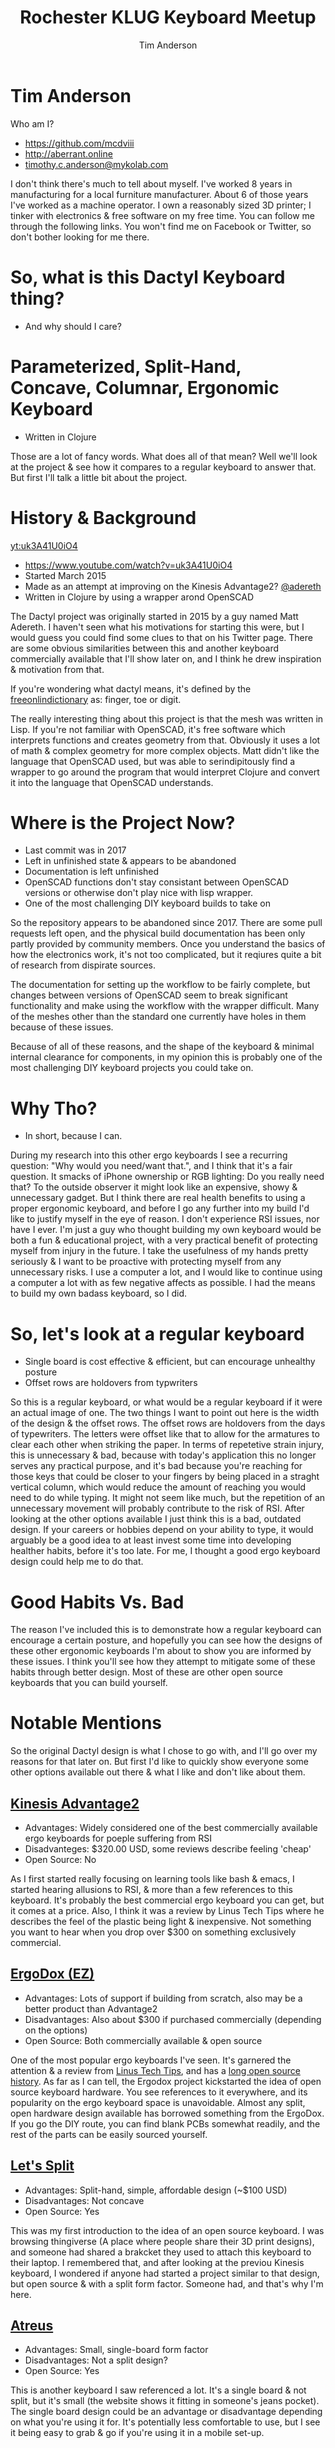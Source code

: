 #+TITLE: Rochester KLUG Keyboard Meetup
#+AUTHOR: Tim Anderson
#+REVEAL_THEME: moon
#+REVEAL_TRANS: fade
#+REVEAL_MAX_SCALE: 0.85
#+REVEAL_MARGIN: 0.2
#+OPTIONS: reveal_slide_number:nil toc:nil num:nil

* Tim Anderson
Who am I?
- https://github.com/mcdviii
- http://aberrant.online
- [[mailto:timothy.c.anderson@mykolab.com][timothy.c.anderson@mykolab.com]]

#+BEGIN_NOTES
I don't think there's much to tell about myself. I've worked 8 years in
manufacturing for a local furniture manufacturer. About 6 of those years I've worked as a machine operator.
I own a reasonably sized 3D printer; I tinker with electronics & free
software on my free time.
You can follow me through the following links. You won't find me on Facebook or
Twitter, so don't bother looking for me there.
#+END_NOTES

* So, what is this Dactyl Keyboard thing?
- And why should I care?
[[file:img/brooke_baldwin.jpg]]
* Parameterized, Split-Hand, Concave, Columnar, Ergonomic Keyboard
- Written in Clojure
#+ATTR_REVEAL: :frag (fade-in fade-in fade-in)
[[file:img/chan.png]]
#+BEGIN_NOTES
Those are a lot of fancy words. What does all of that mean? Well we'll look at
the project & see how it compares to a regular keyboard to answer that. But
first I'll talk a little bit about the project.
#+END_NOTES

* History & Background
[[yt:uk3A41U0iO4]]
- [[https://www.youtube.com/watch?v=uk3A41U0iO4]]
- Started March 2015
- Made as an attempt at improving on the Kinesis Advantage2? [[https://twitter.com/adereth][@adereth]]
- Written in Clojure by using a wrapper arond OpenSCAD
#+BEGIN_NOTES
The Dactyl project was originally started in 2015 by a guy named Matt Adereth. I
haven't seen what his motivations for starting this were, but I would guess you
could find some clues to that on his Twitter page. There are some obvious
similarities between this and another keyboard commercially available that I'll
show later on, and I think he drew inspiration & motivation from that.

If you're wondering what dactyl means, it's defined by the [[https://www.thefreedictionary.com/dactyl][freeonlindictionary]]
as: finger, toe or digit.

The really interesting thing about this project is that the mesh was written in Lisp. If
you're not familiar with OpenSCAD, it's free software which interprets functions
and creates geometry from that. Obviously it uses a lot of math & complex
geometry for more complex objects. Matt didn't like the language that OpenSCAD
used, but was able to serindipitously find a wrapper to go around the program that would
interpret Clojure and convert it into the language that OpenSCAD understands.
#+END_NOTES

* Where is the Project Now?
- Last commit was in 2017
- Left in unfinished state & appears to be abandoned
- Documentation is left unfinished
- OpenSCAD functions don't stay consistant between OpenSCAD versions or otherwise
  don't play nice with lisp wrapper.
- One of the most challenging DIY keyboard builds to take on
#+BEGIN_NOTES
So the repository appears to be abandoned since 2017. There are some pull
requests left open, and the physical build documentation has been only partly provided by
community members. Once you understand the basics of how the electronics work, it's
not too complicated, but it reqiures quite a bit of research from dispirate
sources.

The documentation for setting up the workflow to be fairly complete, but changes
between versions of OpenSCAD seem to break significant functionality and make
using the workflow with the wrapper difficult. Many of the meshes other than the
standard one currently have holes in them because of these issues.

Because of all of these reasons, and the shape of the keyboard & minimal
internal clearance for components, in my opinion this is probably one of the
most challenging DIY keyboard projects you could take on.
#+END_NOTES

* Why Tho?
#+ATTR_REVEAL: :frag (fade-in fade-in fade-in)
- In short, because I can.
#+BEGIN_NOTES
During my research into this other ergo keyboards I see a recurring
question: "Why would you need/want that.", and I think that it's a fair question.
It smacks of iPhone ownership or RGB lighting: Do you really need that? To the
outside observer it might look like an expensive, showy & unnecessary gadget.
But I think there are real health benefits to using a proper ergonomic keyboard,
and before I go any further into my build I'd like to justify myself in the eye
of reason.
I don't experience RSI issues, nor have I ever. I'm just a guy who thought
building my own keyboard would be both a fun & educational project, with a very
practical benefit of protecting myself from injury in the future. I take the
usefulness of my hands pretty seriously & I want to be proactive with protecting myself from any
unnecessary risks. I use a computer a lot, and I would like to continue using a
computer a lot with as few negative affects as possible. I had the means to
build my own badass keyboard, so I did.
#+END_NOTES

* So, let's look at a regular keyboard
[[file:img/KB_United_States.svg]]
- Single board is cost effective & efficient, but can encourage unhealthy posture
- Offset rows are holdovers from typwriters
#+BEGIN_NOTES
So this is a regular keyboard, or what would be a regular keyboard if it were an
actual image of one. The two things I want to point out here is the width of the design
& the offset rows. The offset rows are holdovers from the days of typewriters.
The letters were offset like that to allow for the armatures to clear each other
when striking the paper. In terms of repetetive strain injury, this is
unnecessary & bad, because with today's application this no longer serves any practical
purpose, and it's bad because you're reaching for those keys that could
be closer to your fingers by being placed in a straght vertical column, which would reduce the amount of
reaching you would need to do while typing. It might not seem like much, but the
repetition of an unnecessary movement will probably contribute to the risk of
RSI. After looking at the other options available I just think this is a bad,
outdated design.
If your careers or hobbies depend on your ability to type, it
would arguably be a good idea to at least invest some time
into developing healther habits, before it's too late. For me, I thought a good
ergo keyboard design could help me to do that.
#+END_NOTES

* Good Habits Vs. Bad
[[file:img/keyboard_rsi_prevent.jpg]]
#+BEGIN_NOTES
The reason I've included this is to demonstrate how a regular
keyboard can encourage a certain posture, and hopefully you can see how the designs of these other ergonomic keyboards I'm about to
show you are informed by these issues. I think you'll see how they attempt to
mitigate some of these habits through better design.
Most of these are other open source keyboards that you can build yourself.
#+END_NOTES

* Notable Mentions
#+BEGIN_NOTES
So the original Dactyl design is what I chose to go with, and I'll go over my
reasons for that later on. But first I'd like to quickly show everyone some
other options available out there & what I like and don't like about them.
#+END_NOTES
** [[https://kinesis-ergo.com/shop/advantage2/][Kinesis Advantage2]]

[[file:img/Kinesis_Adv2.jpg]]

#+ATTR_REVEAL: :frag (fade-in fade-in fade-in)
- Advantages: Widely considered one of the best commercially available ergo
  keyboards for poeple suffering from RSI
- Disadvanteges: $320.00 USD, some reviews describe feeling 'cheap'
- Open Source: No
#+BEGIN_NOTES
As I first started really focusing on learning tools like bash & emacs, I
started hearing allusions to RSI, & more than a few references to this keyboard.
It's probably the best commercial ergo keyboard you can get, but it comes at a
price. Also, I think it was a review by Linus Tech Tips where he describes the
feel of the plastic being light & inexpensive. Not something you want to hear
when you drop over $300 on something exclusively commercial.
#+END_NOTES

** [[https://ergodox-ez.com/][ErgoDox (EZ)]]

[[file:img/Ergodox_EZ.jpg]]

#+ATTR_REVEAL: :frag (fade-in fade-in fade-in)
- Advantages: Lots of support if building from scratch, also may be a better
  product than Advantage2
- Disadvantages: Also about $300 if purchased commercially (depending on the options)
- Open Source: Both commercially available & open source
#+BEGIN_NOTES
One of the most popular ergo keyboards I've seen. It's garnered the attention &
a review from [[https://www.youtube.com/watch?v=LALQsqZP1nA][Linus Tech Tips]], and has a [[https://www.ergodox.io/][long open source history]]. As far as I
can tell, the Ergodox project kickstarted the idea of open source
keyboard hardware. You see references to it everywhere, and its popularity on
the ergo keyboard space is unavoidable. Almost any split, open hardware design
available has borrowed something from the ErgoDox. If you go the DIY route, you can find blank PCBs somewhat
readily, and the rest of the parts can be easily sourced yourself.
#+END_NOTES

** [[https://github.com/nicinabox/lets-split-guide][Let's Split]]

[[file:img/Let's_Split.jpg]]

#+ATTR_REVEAL: :frag (fade-in fade-in fade-in)
- Advantages: Split-hand, simple, affordable design (~$100 USD)
- Disadvantages: Not concave
- Open Source: Yes
#+BEGIN_NOTES
This was my first introduction to the idea of an open source keyboard. I was
browsing thingiverse (A place where people share their 3D print designs), and
someone had shared a brakcket they used to attach this keyboard to their laptop.
I remembered that, and after looking at the previou Kinesis keyboard, I wondered
if anyone had started a project similar to that design, but open source & with a
split form factor. Someone had, and that's why I'm here.
#+END_NOTES

** [[https://atreus.technomancy.us/][Atreus]]

[[file:img/Atreus.jpg]]

#+ATTR_REVEAL: :frag (fade-in fade-in fade-in)
- Advantages: Small, single-board form factor
- Disadvantages: Not a split design?
- Open Source: Yes
#+BEGIN_NOTES
This is another keyboard I saw referenced a lot. It's a single board & not
split, but it's small (the website shows it fitting in someone's jeans pocket).
The single board design could be an advantage or disadvantage depending on what
you're using it for. It's potentially less comfortable to use, but I see it
being easy to grab & go if you're using it in a mobile set-up.
#+END_NOTES

** [[http://troyfletcher.net/keyboard_sales.html][Signum 3 (Troy Fletcher)]]

[[file:img/Signum3.0.jpg]]

#+ATTR_REVEAL: :frag (fade-in fade-in fade-in)
- Advantages: Very simple design (solder on components, nothing else to worry about)
- Disadvantages: PCB is $80, no case for protection
- Open Source: Yes?
#+BEGIN_NOTES
The guy who makes this is a freelance programmer based in Kentucky. He has a
youtube channel that's pretty interesting if you're into vlogs. The notable
differences between this & Atreus on the previous slide are the thumb cluster
positions and the exposed PCB. It does look like the entire board is covered
with a solder mask, but it won't be as protected if dropped. It looks like there
is a repo made for this on github, but there's not much in it. You may need to
contact the author for product designs if you need them.
#+END_NOTES

* Other Dactyl Variations
** [[https://github.com/adereth/dactyl-keyboard/pull/48][Dactyl Ergodox]]

[[file:img/Dactyl Ergodox.png]]

#+ATTR_REVEAL: :frag (fade-in fade-in fade-in)
- Advantages: Reuse your Ergodox keycaps
#+REVEAL: split
- Disadvantages: Incomplete design
- Open Source: Yes
#+BEGIN_NOTES
This was a pull request by Joe Devivo (One of the writers of the earlier build
guides). He was attempting to add some changes to fit the Ergodox keycaps, but
the latest update to the pull was from 2017. /u/chrystalhand has apparently made
more updates to the design and is [[https://www.reddit.com/user/crystalhand/comments/96xu7g/3d_printed_dactylmanuform_cases/][trying to market it on Reddit]] and [[https://ohkeycaps.com/products/built-to-order-dactyl-manuform-keyboard][OhKeycaps.com]]. I don't know if
he's made the source available.
#+END_NOTES

** [[https://github.com/adereth/dactyl-keyboard/tree/master/things][Lightcycle Dactyl]]

[[file:img/LightCycle.jpeg]]

#+ATTR_REVEAL: :frag (fade-in fade-in)
- Advantages: Slightly smaller footprint (fewer keys)
#+REVEAL: split
- Disadvantages: STL files for 3D printing appear to need more repair than basic model
- Open Source: Yes
#+BEGIN_NOTES
In the main repository you'll find this as an option along with the 'cherry'
option for the same version. The LightCycle version of the Dactyl has fewer
thumb cluster switch positions and one less row of keys It was originally designed to match with the [[http://matias.ca/switches/][Matias
ALPS-inspired mechanical keyswitches]]. The 'cherry' version of this is the same
design, but are meant to be fit with Cherry MX mechanical switches.
#+END_NOTES

** [[https://github.com/tshort/dactyl-keyboard][Dactyl Manuform]]

[[file:img/Dactyl Manuform.jpg]]

#+ATTR_REVEAL: :frag (fade-in fade-in fade-in)
- Advantages: Thumb clusters are brought down to a more natural position, Case
  is larger making wiring less tedious
#+REVEAL: split
- Disadvantages: Must be wired by hand, all of the challenges that come with
  original Dactyl
- Open Source: Yes
#+BEGIN_NOTES
I think probably the best designed of all of the options I've seen. The Manuform
retains all of the features you would look for in the original, but lowers the
thumb clusters so that you hands can remain in a more natural position. Notable
hardware differences between this & the original are the use of DSA keycaps used
and the use of 2 Pro Micros for the microcontroller. I'll probably build &
switch to this in the future.
#+END_NOTES

* More Do-it-Yourself Options
=There is a very nice list of other ergonomic keyboards, with pictures, on Xah Lee's website.=
- [[http://xahlee.info/kbd/diy_keyboards_index.html]]

* Reasons for Choosing Dactyl
- Open Source
- Looked like the most comfortable design
- Kinesis Advantage form factor, but open source (non-commercial)
- Looks hella cool
* My Reasons for Building by Hand Instead of Purchasing
- At the time there were none being manufactured
- Sense of self-satisfaction
- I already own a 3D printer: screw paying someone else >$300, I'll just build
  my own!
* One Year Later
* Build Overview
** Shell/Case
- The body of the keyboard is 3D printed by me
- There are 4 parts to print, each took 21 hours to complete on a RepRap style
  Cartesian 3D printer
- Material is PLA infused with wood fibers.
#+BEGIN_NOTES
The body of the keyboard is 3D printed in PLA with infused with wood fibers, so
at some point I want to try and stain it. There is a top and bottom to each
half, and each top and bottom piece took 21 hours each to print. My main
challenge here was finding the correct amount of support material to use. For a
slicer I used Slic3r, and your options for support material are somewhat
limited. In my first attempt I used too high of a resolution and the support was
so fine that it was impossible to separate from the print. My second attempt was
the bottom left half and I think it turned out pretty good.
#+END_NOTES
** Hardware
[[file:img/IMG_20190711_075410.jpg]]
#+REVEAL: split
[[file:img/IMG_20190711_075433.jpg]]
#+BEGIN_NOTES
For hardware connecting the halves, there was no documentation for it so I
referenced some build videos on YouTube and dug through my collection of
computer hardware & screws and found that 3mm female motherboard standoffs that
were 6mm tall worked great with these 3mm countersunk screws. I took a soldering
iron and heated the screws up while pushing them into the hole in the plastic to
create a countersink. Without that countersink there would be clearance issues
with keycaps, so the keycaps would hit the head of the screw when pressed down.
I also added some 1/8" heatshrink tubing to the standoffs so that they wouldn't
cause any shorts with the wiring.
#+END_NOTES

** Switches
- Fits Cherry MX switches
#+BEGIN_NOTES
So Cherry MX is the most popular switch manufacturer on the market. Most
mechanical keyboards use Cherry MX for key switches. There are several different
models available which range from linear to tactile feel, quiet to noisy &
clicky. I have 9 different ones to choose from here if anyone wants to test them
out. There are knockoffs available on the market as well. Gaterons are a notable
example (just be aware that colors/models differ between the two manufacturers).
#+END_NOTES
** Keycaps
[[file:img/keycap-profiles-reddit.jpg]]
#+BEGIN_NOTES
If you look at your OEM keyboard from the side, you'll notice a curve to the
tops of the keys. The bottom row of keys also hav a different shape compared to
the top row. This is called the keycap profile. SA is what's recommended for the
standard Dactyl and what I've used in my build. DSA is what's recommended for
the manuform.
A quick note on keycap material: You'll see two main types of materials
referenced when shopping for keycaps. ABS & PBT. ABS is cheaper, but fades over
time. PBT is known for holding up better but is obviously more expensive for
that reason.
#+END_NOTES

** PCB Design
[[file:assets/Dactyl_8x9.svg]]
#+BEGIN_NOTES
Oh boy. So to start with, I've combined both the left-hand & right-hand PCB
designs onto one sheet to save on material. The way this works is there's
something called Pyralux you can get that is basically a thin sheet of copper
with a kapton tape backing. This is what I've used for mine. We'll get into the
etching later.
Another thing I'll note about the PCB designs in the original repo is that
some of the pieces are flipped the wrong way around, and for some reason
they weren't consistantly flipped. I found this out after my first etching
attempt and I had cut out all of the individual pieces and was trying to apply
them to be soldered.
If you were using the toner tranfer method, where you would use a laser printer
and iron the paper onto your workpiece to leave a toner deposit in the shape of
your circuit, it would make sense to mirror the entire design, but some pieces were flipped one way while others
were correctly oriented. I searched imgur.com for completed builds and was able
to find 2 very nice photos of a nearly completed build.
I used those to cross-reference the design, and I used Inkscape to flip each
piece individually.
#+END_NOTES

** Xerox Printer
[[file:img/IMG_20190711_074742.jpg]]
#+BEGIN_NOTES
In many tutorials, you'll read references to printing circuit designs onto
Pyralux with toner laser printers at Kinkos. This is incorrect. What they're
actually referring to are solid ink printers manufactured by Xerox. These
commercial printers use a type of wax for ink, and are actually kind of hard to
come by. I was able to find a used one on Craigslist that was having paper
jamming issues that I picked up for $50 from a guy in Rogers, MN. I found an
official service manual on manualslib.com & pinpointed the offending sensors for the
paper jamming issue and replaced them with parts sourced from ebay.
#+END_NOTES

** Preparing the Copper for the Design
[[file:img/IMG_20190630_231134.jpg]]
#+BEGIN_NOTES
To prepare the copper I scuffed the surface of the copper & rubbed it down with
90% Isoprpyl Alcohol. I also had to use double sided tape to center the Pyralux
sheet at the top of a piece of card stock, so that the printer would recognize
the sheet as a normal 8 1/2" X 11" piece of paper. The last thing I did was
change the print settings on the printer to 'Transparency' so that the printer
would apply enough wax to hold the design together.
#+END_NOTES

** Final PCB Design
[[file:img/IMG_20190630_232417.jpg]]

** Etching
#+REVEAL_HTML: <section><video controls><source data-src="media/Etching-resize.mp4" type="video/mp4" /></video></section>
#+REVEAL: split
[[file:img/IMG_20190701_124022.jpg]]
#+BEGIN_NOTES
For etching I used about 1:1 ratio of 3% Hydrogen Peroxide & Acid Magic
(Marketed as 'safer' Muriatic Acid, found on Amazon.). This seemed to be the
safest and most accessable option over ferric chloride. You can reuse the
solution by monitoring the amounts of each ratio in the solution, but you need
to be very careful about it because you might end up creating chlorine gas.

Make sure to 'add the acid', you can see the copper lifting here, you'll notice
the color of solution turning green with copper at this point, here you see the Kapton tape
backing and some remaining copper, after you're done you should put the sheet in
a water bath to stop the acidic reaction and clean any off any residues left
from the precess. I chose to sand off the wax with 220 grit sandpaper because it
was mixing with the solder and I got annoyed by it. You probably want some kind
of coating over the copper to prevent corrosion.
#+END_NOTES

** How Does it Work?
[[file:img/howkeymatriceswork.gif]]
#+BEGIN_NOTES
So there are two ways in which you can wire up your key matrix, which are
row-driven & column-driven. A row-driven matrix is one where current travels
from the microcontroller, through the switch & diode & then back into the MC via
the column. A column-driven matrix is the inverse.
While wiring the key matrix, one big challenge was trying to figure out the orientation of the diodes.
If you're not familiar with what a diode is, it basically works to only allow
current to flow in one direction. The way they're used here is to insure that
the input and output sent and recieved by the microcontroller only flows in one
direction.
The orientation of the diodes is entirely dependent on how you wire your rows &
columns and whether you choose to send output through the switch from the rows
or the columns. In my case I went with a row-driven matrix, as that seems to be most common, and I
read allusions to it being a more efficient option in the QMK firmware. With
that decided, I wired the Cathode, or negative end with the stripe facing away
from the switch pin on the column.
As long as all the diodes are consistantly wired, it really shouldn't matter how
you wire your matrix. You can easily flip it in the QMK firmware.
I should also point out there is a discrepency in pin position for some of rows between the photos I used for referencing the PCB
design and the wiring diagram shown in the guide in the repo. I attribute this
to updates in the QMK firmware, but I don't know. It's something to be aware of.
#+END_NOTES

** Notes on LEDs
#+BEGIN_NOTES
Oh boy. One challenge I faced was how to choose resistors to match up with the
LEDs, and what size LEDs to buy. LEDs need resistors paired with them so that
they draw a steady current and don't become overloaded. You won't likely be able
to find the current draw unless you purchase them with a documented current
draw. I got mine from Digikey.com. I used on online calculator to calculate the
correct resistance, but the formula is pretty simple. R=I/V. Almost all USB hubs
are going to power your devices at 5V DC, so if you take the current rating for
your LED and devide it by 5V you should get the resistance value needed for your
LED.
I wanted the LEDs to fit into the slot provided by the key switch, so I looked
it up and the T-1 LED form factor is what you want to use. This is also the type
of LED you would use to backlight your keycaps.
#+END_NOTES

** PSA: TRRS != TRS!
[[file:img/TRRS.JPG]]
#+BEGIN_NOTES
So when I ran my first tests after completing the wiring ane firmware, OSX kept
complaining about the USB device drawing too much current. It was selfishly
holding power to the USB hub hostage until I unplugged the device. This is why.
This is the cable that connects the two halves together so the MC can
communicate with the left half. The letters TRS stand for Tip, Ring & Sleeve.
The documentation calls for a TRRS cable. Originally I mistook it for a basic
3.5mm stereo audio connector, but as you can see it doesn't have the necessary
contact points and was causing a short inside the input jacks. The way I solved
this on short notice was by running to Menards and buying 2 sets of cheap
earbuds with microphones built in, cutting off the earbud half ande soldering
the 2 ends together.I'm still not getting input from the left half, but I think
that's more likely due to a short in the right half that I still need to diagnose.
#+END_NOTES

** Firmware
#+BEIGN_NOTES
So I have a spare Teensy 2.0 here, and I think instead of describing the
flashing process I'll just show you.
I'll be loading QMK firmware onto this. It's the most popular and widely
supported keyboard firmware available that I've found at least. They have a huge
list of hardware that the project supports.
#+END_NOTES

* Was It Worth It?

| Parts:                            | Cost in USD: |
|-----------------------------------+--------------|
| 1/3 1kg Spool PLA Fil for Shells  |        10.00 |
|-----------------------------------+--------------|
| 70ct Key Switches                 |        53.00 |
|-----------------------------------+--------------|
| Rubber O-Rings for Switches       |         2.00 |
|-----------------------------------+--------------|
| Designer Key Caps                 |        80.00 |
|-----------------------------------+--------------|
| Pyralux (Flexible copper for PCB) |        30.00 |
|-----------------------------------+--------------|
| Electrical Components/MCU         |        65.00 |
|-----------------------------------+--------------|
| Total                             |         240. |
#+TBLFM: $2=vsum(@2..@-1)

* Resources
- [[https://drop.com][Drop.com (formerly MassDrop)]]
Crowd sourced, limited manufacturing.
- [[https://ohkeycaps.com][OhKeycaps.com]]
Working with members of the reddit mechanical keyboard community to
commercialize different Dactyl variations.
- [[https://mehkee.com/products/lets-split-pcb?variant=46050392207][MehKee.com]]
Seems to be the primary vendor for the Let's Split PCBs
=I have no affiliation or experience with the above. YMMV!=

** Tutorials
- [[https://www.youtube.com/watch?v=4dZ2LKe7660][Etching with Muriatic Acid & Hydrgen Peroxide]]
- [[https://www.youtube.com/watch?v=1nwnnMoudu0][HongKongGhost]]
- [[https://www.youtube.com/watch?v=NfcgA1axPLo][AfrotechMods on resistanc]]
- [[https://www.instructables.com/id/Making-flexible-PCBs-with-a-laser-jet-printer-or-c/]]
- [[https://www.instructables.com/id/DIY-Flexible-Printed-Circuits/]]

** Hardware & Accessories Vendors
  [[https://digikey.com][Digikey.com - Electrical components]]
  [[https://www.sparkfun.com/][Sparkfun.com - Hobby-grade electrical components]]
- [[https://www.mcmaster.com/][McMaster-Carr - Hardware supplier (price-compare
  Ebay first)]]
- [[https://kbdfans.com][KBDFans.com - Lots of keyboard components, ships from China]]
- [[https://aliexpress.com][AliExpress.com - China's Amazon.com, lots of
  hardware including keyboard supplies]]
- [[https://pimpmykeyboard.com/][PimpMyKeyboard.com - Another keyboard component
  vendor]]
